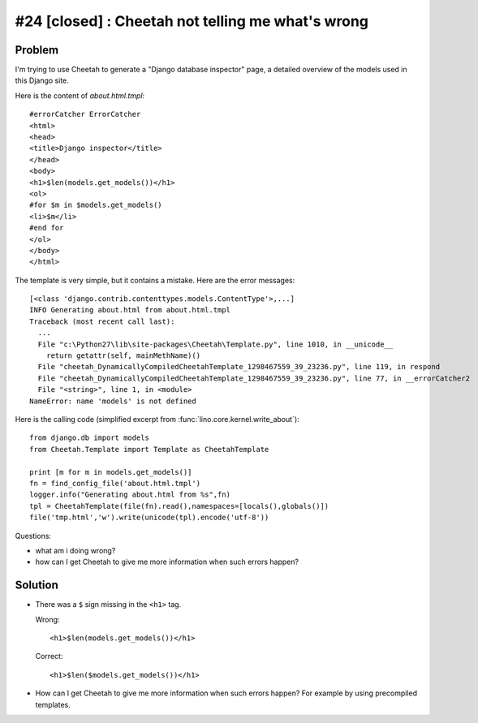 #24 [closed] : Cheetah not telling me what's wrong
==================================================

Problem
-------

I'm trying to use Cheetah to generate a "Django database inspector" 
page, a detailed overview of the models used in this Django site.

Here is the content of `about.html.tmpl`::

  #errorCatcher ErrorCatcher  
  <html>
  <head>
  <title>Django inspector</title>
  </head>
  <body>
  <h1>$len(models.get_models())</h1>
  <ol>
  #for $m in $models.get_models()
  <li>$m</li>
  #end for
  </ol>
  </body>
  </html>

The template is very simple, but it contains a mistake.
Here are the error messages::

  [<class 'django.contrib.contenttypes.models.ContentType'>,...]
  INFO Generating about.html from about.html.tmpl
  Traceback (most recent call last):   
    ...
    File "c:\Python27\lib\site-packages\Cheetah\Template.py", line 1010, in __unicode__
      return getattr(self, mainMethName)()
    File "cheetah_DynamicallyCompiledCheetahTemplate_1298467559_39_23236.py", line 119, in respond
    File "cheetah_DynamicallyCompiledCheetahTemplate_1298467559_39_23236.py", line 77, in __errorCatcher2
    File "<string>", line 1, in <module>
  NameError: name 'models' is not defined
  
  
Here is the calling code (simplified excerpt from 
:func:`lino.core.kernel.write_about`)::

    from django.db import models
    from Cheetah.Template import Template as CheetahTemplate

    print [m for m in models.get_models()]
    fn = find_config_file('about.html.tmpl')
    logger.info("Generating about.html from %s",fn)
    tpl = CheetahTemplate(file(fn).read(),namespaces=[locals(),globals()])
    file('tmp.html','w').write(unicode(tpl).encode('utf-8'))
  
Questions:  
  
- what am i doing wrong? 
- how can I get Cheetah to give me more information when such errors happen?

  
Solution
--------

- There was a ``$`` sign missing in the ``<h1>`` tag.

  Wrong::

    <h1>$len(models.get_models())</h1>
    
  Correct::
  
    <h1>$len($models.get_models())</h1>

- How can I get Cheetah to give me more information when such errors happen?
  For example by using precompiled templates.

